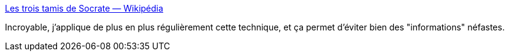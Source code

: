 :jbake-type: post
:jbake-status: published
:jbake-title: Les trois tamis de Socrate — Wikipédia
:jbake-tags: philosophie,information,_mois_juin,_année_2018
:jbake-date: 2018-06-01
:jbake-depth: ../
:jbake-uri: shaarli/1527867453000.adoc
:jbake-source: https://nicolas-delsaux.hd.free.fr/Shaarli?searchterm=https%3A%2F%2Ffr.wikipedia.org%2Fwiki%2FTamis%23Les_trois_tamis_de_Socrate&searchtags=philosophie+information+_mois_juin+_ann%C3%A9e_2018
:jbake-style: shaarli

https://fr.wikipedia.org/wiki/Tamis#Les_trois_tamis_de_Socrate[Les trois tamis de Socrate — Wikipédia]

Incroyable, j'applique de plus en plus régulièrement cette technique, et ça permet d'éviter bien des "informations" néfastes.
